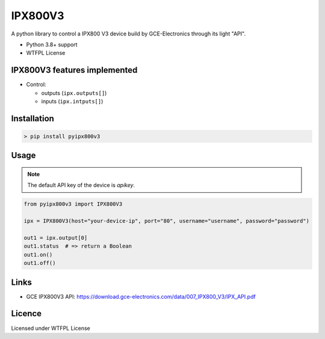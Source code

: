 IPX800V3
==========

A python library to control a IPX800 V3 device build by GCE-Electronics through its light "API".

* Python 3.8+ support
* WTFPL License

IPX800V3 features implemented
---------------------------

* Control:

  - outputs (``ipx.outputs[]``)
  - inputs (``ipx.intputs[]``)

Installation
------------

.. code-block:: console

    > pip install pyipx800v3

Usage
-----

.. note:: The default API key of the device is `apikey`.

.. code-block:: python

    from pyipx800v3 import IPX800V3

    ipx = IPX800V3(host="your-device-ip", port="80", username="username", password="password")

    out1 = ipx.output[0]
    out1.status  # => return a Boolean
    out1.on()
    out1.off()

Links
-----

* GCE IPX800V3 API: https://download.gce-electronics.com/data/007_IPX800_V3/IPX_API.pdf

Licence
-------

Licensed under WTFPL License
